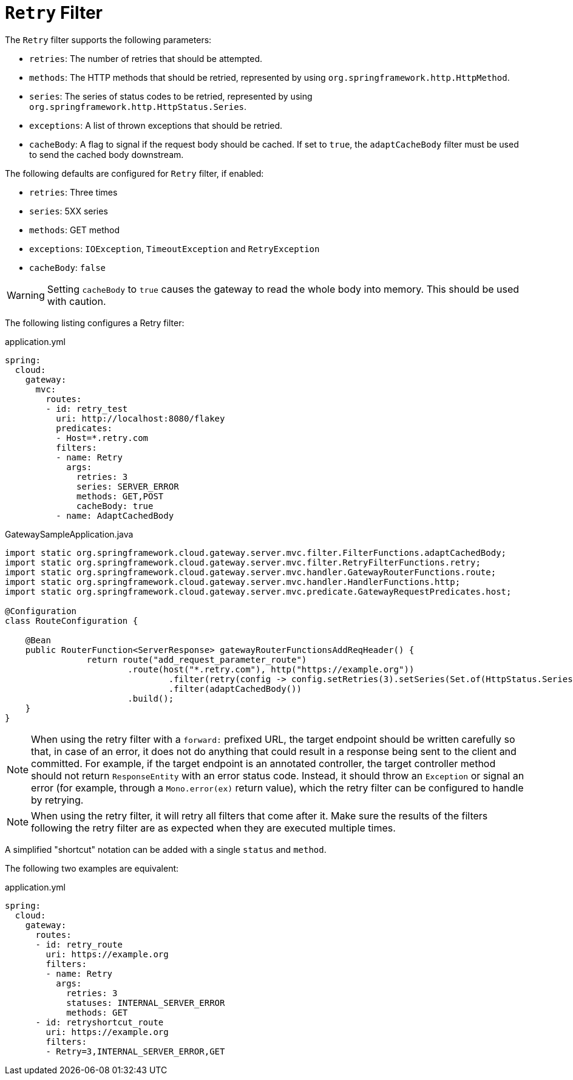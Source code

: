 [[retry-filter]]
= `Retry` Filter

The `Retry` filter supports the following parameters:

* `retries`: The number of retries that should be attempted.
//TODO: implement statuses
//* `statuses`: The HTTP status codes that should be retried, represented by using `org.springframework.http.HttpStatus`.
* `methods`: The HTTP methods that should be retried, represented by using `org.springframework.http.HttpMethod`.
* `series`: The series of status codes to be retried, represented by using `org.springframework.http.HttpStatus.Series`.
* `exceptions`: A list of thrown exceptions that should be retried.
* `cacheBody`: A flag to signal if the request body should be cached. If set to `true`, the `adaptCacheBody` filter must be used to send the cached body downstream.
//* `backoff`: The configured exponential backoff for the retries.
//Retries are performed after a backoff interval of `firstBackoff * (factor ^ n)`, where `n` is the iteration.
//If `maxBackoff` is configured, the maximum backoff applied is limited to `maxBackoff`.
//If `basedOnPreviousValue` is true, the backoff is calculated by using `prevBackoff * factor`.

The following defaults are configured for `Retry` filter, if enabled:

* `retries`: Three times
* `series`: 5XX series
* `methods`: GET method
* `exceptions`: `IOException`, `TimeoutException` and `RetryException`
* `cacheBody`: `false`
//* `backoff`: disabled

WARNING: Setting `cacheBody` to `true` causes the gateway to read the whole body into memory. This should be used with caution.

The following listing configures a Retry  filter:

.application.yml
[source,yaml]
----
spring:
  cloud:
    gateway:
      mvc:
        routes:
        - id: retry_test
          uri: http://localhost:8080/flakey
          predicates:
          - Host=*.retry.com
          filters:
          - name: Retry
            args:
              retries: 3
              series: SERVER_ERROR
              methods: GET,POST
              cacheBody: true
          - name: AdaptCachedBody
----

.GatewaySampleApplication.java
[source,java]
----
import static org.springframework.cloud.gateway.server.mvc.filter.FilterFunctions.adaptCachedBody;
import static org.springframework.cloud.gateway.server.mvc.filter.RetryFilterFunctions.retry;
import static org.springframework.cloud.gateway.server.mvc.handler.GatewayRouterFunctions.route;
import static org.springframework.cloud.gateway.server.mvc.handler.HandlerFunctions.http;
import static org.springframework.cloud.gateway.server.mvc.predicate.GatewayRequestPredicates.host;

@Configuration
class RouteConfiguration {

    @Bean
    public RouterFunction<ServerResponse> gatewayRouterFunctionsAddReqHeader() {
		return route("add_request_parameter_route")
			.route(host("*.retry.com"), http("https://example.org"))
				.filter(retry(config -> config.setRetries(3).setSeries(Set.of(HttpStatus.Series.SERVER_ERROR)).setMethods(Set.of(HttpMethod.GET, HttpMethod.POST)).setCacheBody(true)))
				.filter(adaptCachedBody())
			.build();
    }
}
----

NOTE: When using the retry filter with a `forward:` prefixed URL, the target endpoint should be written carefully so that, in case of an error, it does not do anything that could result in a response being sent to the client and committed.
For example, if the target endpoint is an annotated controller, the target controller method should not return `ResponseEntity` with an error status code.
Instead, it should throw an `Exception` or signal an error (for example, through a `Mono.error(ex)` return value), which the retry filter can be configured to handle by retrying.

NOTE: When using the retry filter, it will retry all filters that come after it. Make sure the results of the filters following the retry filter are as expected when they are executed multiple times.

// WARNING: When using the retry filter with any HTTP method with a body, the body will be cached and the gateway will become memory constrained. The body is cached in a request attribute defined by `ServerWebExchangeUtils.CACHED_REQUEST_BODY_ATTR`. The type of the object is `org.springframework.core.io.buffer.DataBuffer`.

A simplified "shortcut" notation can be added with a single `status` and `method`.

The following two examples are equivalent:

.application.yml
[source,yaml]
----
spring:
  cloud:
    gateway:
      routes:
      - id: retry_route
        uri: https://example.org
        filters:
        - name: Retry
          args:
            retries: 3
            statuses: INTERNAL_SERVER_ERROR
            methods: GET
      - id: retryshortcut_route
        uri: https://example.org
        filters:
        - Retry=3,INTERNAL_SERVER_ERROR,GET
----

